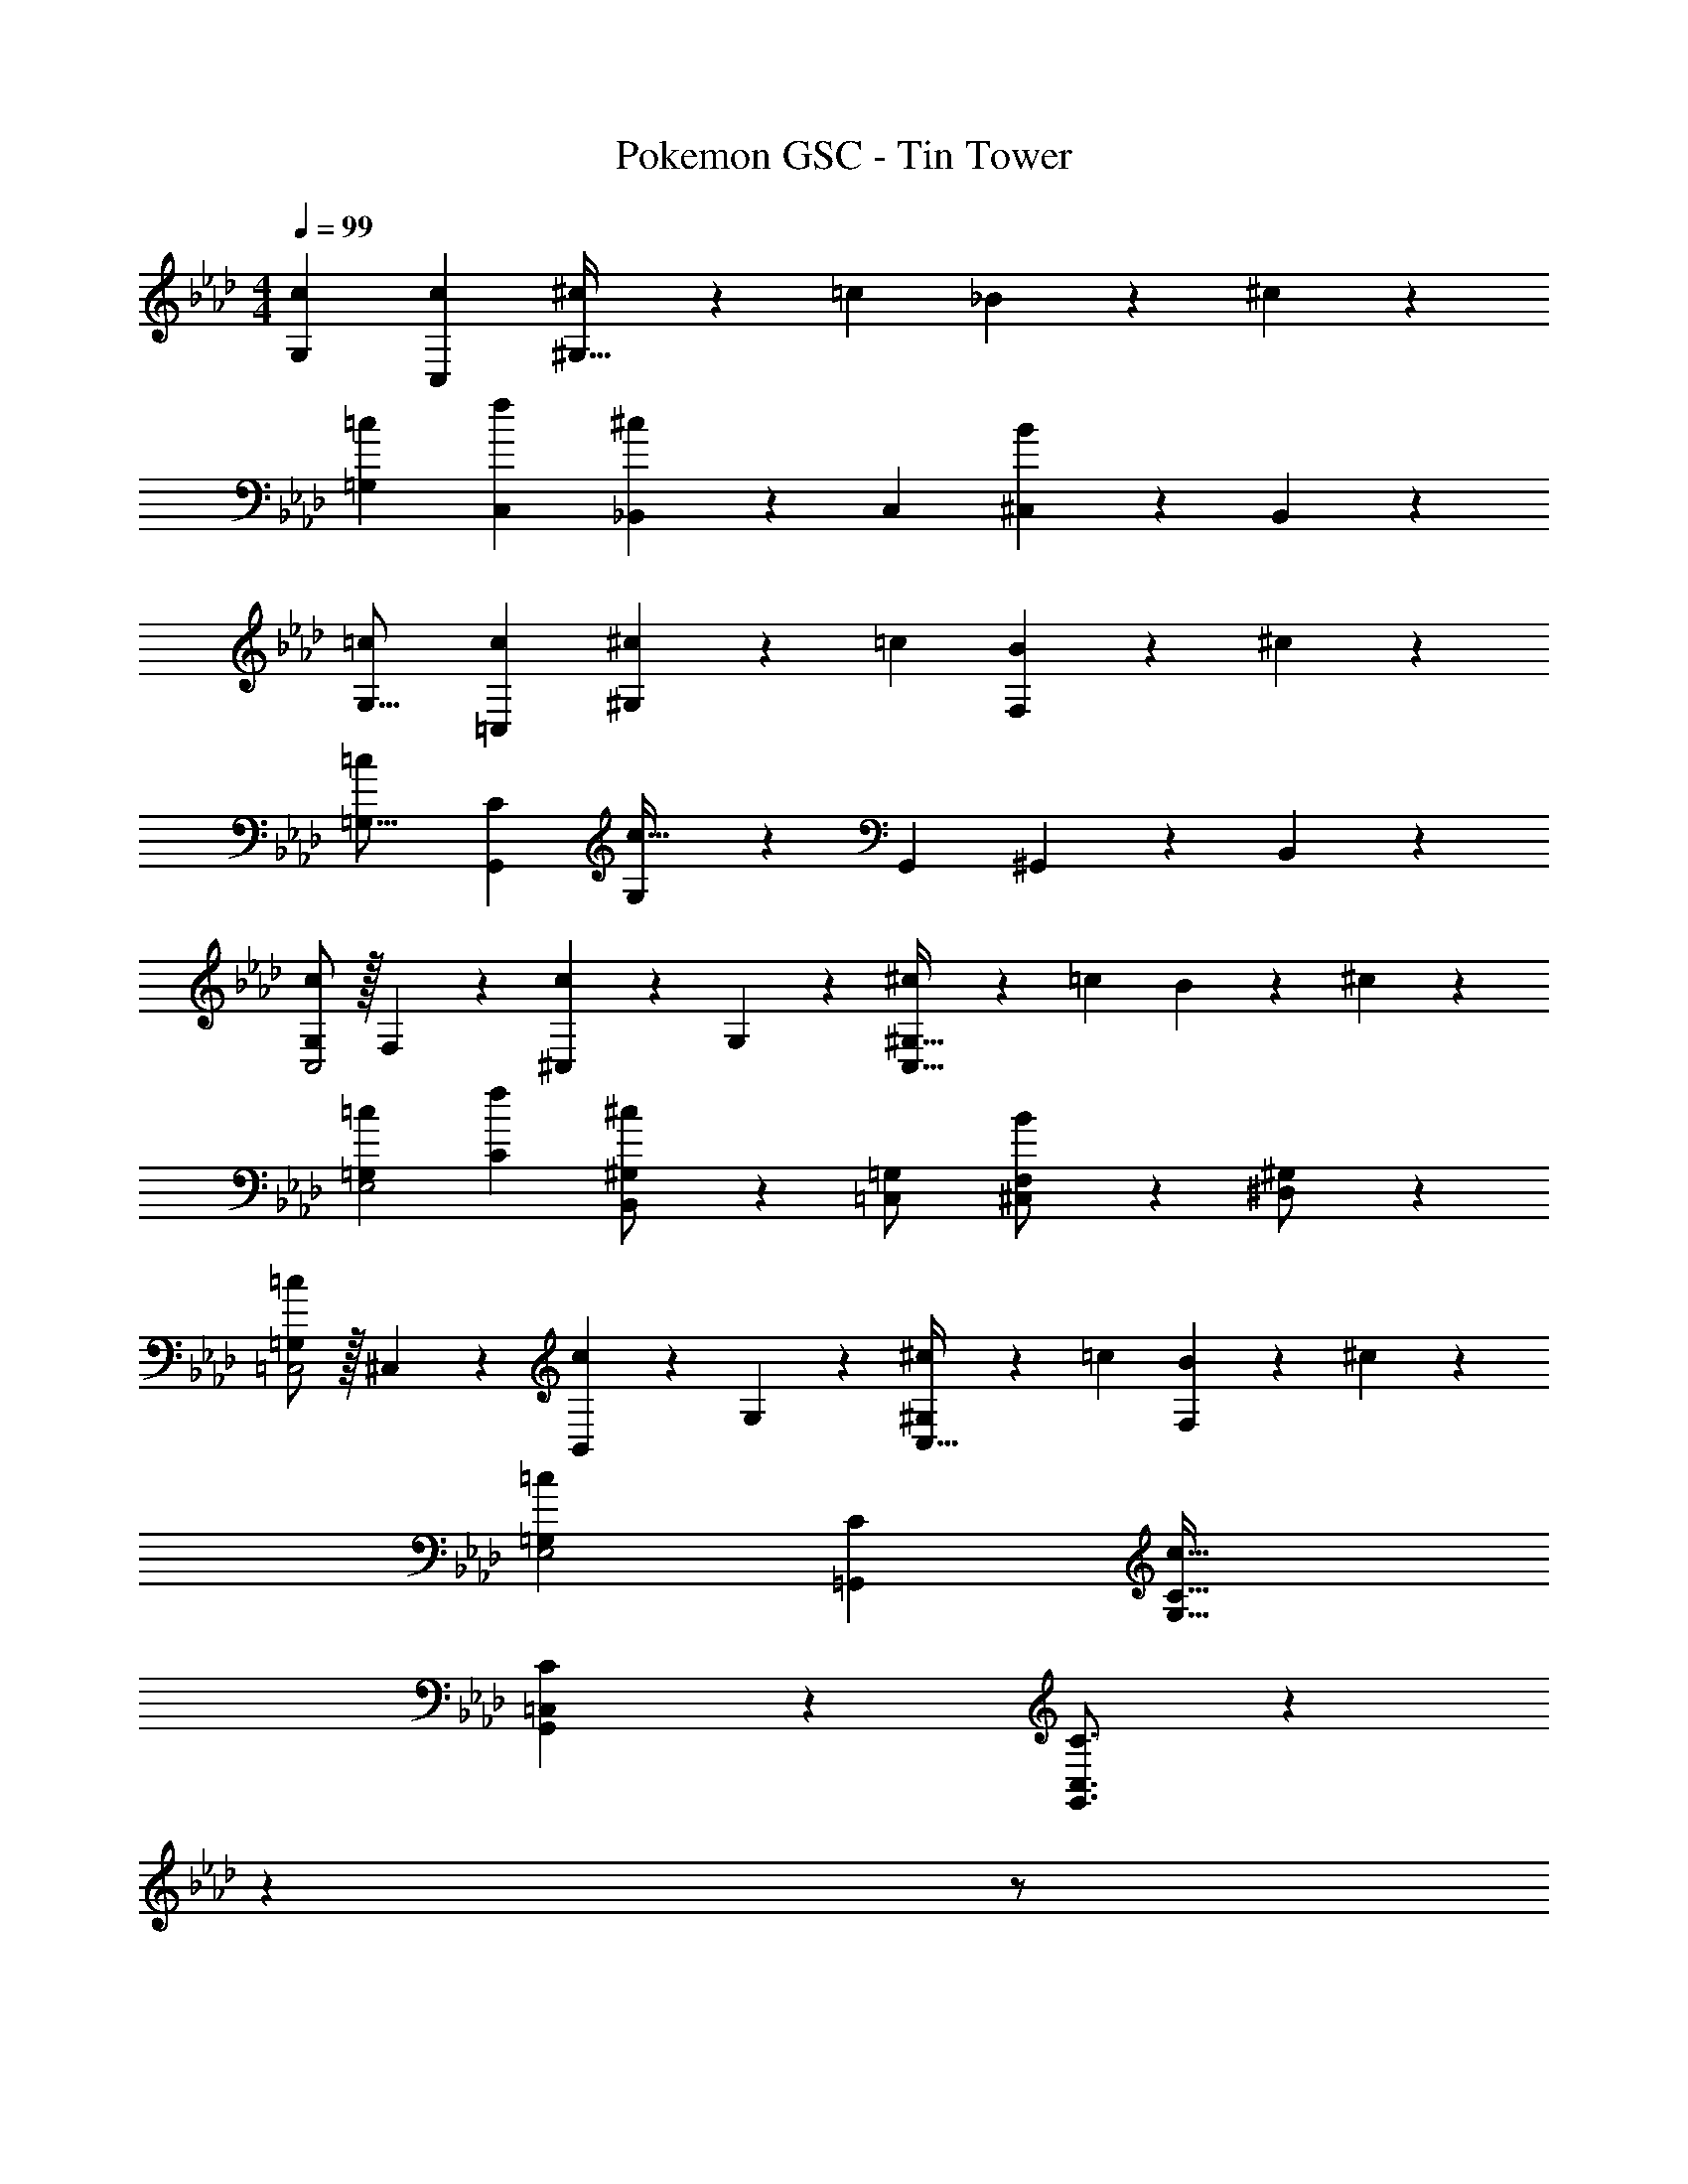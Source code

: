 X: 1
T: Pokemon GSC - Tin Tower
Z: ABC Generated by Starbound Composer
L: 1/4
M: 4/4
Q: 1/4=99
K: Ab
[c29/28G,29/28] [cC,] [^c13/28^G,63/32] z/28 =c13/28 _B13/28 z/28 ^c13/28 z/28 
[=c29/28=G,29/28] [fC,] [_B,,13/28^c] z/28 C,13/28 [^C,13/28B] z/28 B,,13/28 z/28 
[=c29/28G,17/16] [c=C,29/28] [^c13/28^G,29/28] z/28 =c13/28 [B13/28F,29/28] z/28 ^c13/28 z/28 
[=c29/28=G,17/16] [CG,,29/28] [G,13/28c63/32] z/28 G,,13/28 ^G,,13/28 z/28 B,,13/28 z/28 
[G,/2c29/28C,2] z/32 F,13/28 z9/224 [^C,13/28c] z/28 G,13/28 z/28 [^c13/28^G,63/32C,63/32] z/28 =c13/28 B13/28 z/28 ^c13/28 z/28 
[=c29/28=G,29/28E,2] [fC] [B,,13/28^G,/2^c] z/28 [=C,13/28=G,/2] [^C,13/28F,/2B] z/28 [^D,13/28^G,/2] z/28 
[=G,/2=c29/28=C,2] z/32 ^C,13/28 z9/224 [B,,13/28c] z/28 G,13/28 z/28 [^c13/28^G,C,63/32] z/28 =c13/28 [B13/28F,] z/28 ^c13/28 z/28 
[=c29/28=G,29/28E,2] [C=G,,] [z55/28c63/32G,63/32C63/32] 
[C7/9G,,7/9=C,7/9] z65/252 [C3/4G,,3/4C,3/4] z5/7 
Q: 1/4=98
z 
Q: 1/4=97
z/2 
Q: 1/4=99
[C7/9G,,7/9C,7/9] z65/252 [C3/4G,,3/4C,3/4] z17/14 [C3/4G,,3/4C,3/4] z/4 
[^C7/9^G,,7/9^C,7/9] z65/252 [C3/4G,,3/4C,3/4] z17/14 [=C3/4=G,,3/4=C,3/4] z/4 
[^C7/9^G,,7/9^C,7/9] z65/252 [C3/4G,,3/4C,3/4] z17/14 [^D3/4B,,3/4D,3/4] z/4 
[=G,,3/7=C,3/7G29/28] z17/28 [G,,7/18C,7/18c] z11/18 B13/28 
Q: 1/4=98
z/28 ^G13/28 =G13/28 z/28 
Q: 1/4=97
^G13/28 z/28 
Q: 1/4=99
[G,,3/7C,3/7=G29/28] z17/28 [G,,7/18C,7/18=C] z11/18 [z13/28G63/32] 
Q: 1/4=98
z 
Q: 1/4=97
z/2 
Q: 1/4=99
[G,,3/7C,3/7G29/28] z17/28 [G,,7/18C,7/18c] z11/18 B13/28 
Q: 1/4=98
z/28 c13/28 ^c13/28 z/28 
Q: 1/4=97
B13/28 z/28 
Q: 1/4=99
[G,,3/7C,3/7=c29/28] z15/112 
Q: 1/4=93
z53/112 [z5/56G,,7/18C,7/18C] 
Q: 1/4=87
z9/16 
Q: 1/4=81
z39/112 [z3/14c63/32] 
Q: 1/4=75
z9/16 
Q: 1/4=69
z9/16 
Q: 1/4=63
z9/16 
Q: 1/4=57
z/16 
Q: 1/4=119
[C29/28c29/28G,29/28] [CcC,] [^C13/28^c/2^G,63/32] z/28 [=C13/28=c/2] [_B,13/28B/2] z/28 [^C13/28^c/2] z/28 
[=C29/28=c29/28=G,29/28] [FfC,] [B,,13/28^C^c] z/28 C,13/28 [^C,13/28B,B] z/28 B,,13/28 z/28 
[=C29/28=c29/28G,29/28] [Cc=C,] [^C13/28^c/2^G,] z/28 [=C13/28=c/2] [B,13/28B/2F,] z/28 [^C13/28^c/2] z/28 
[=C29/28=c29/28=G,29/28] [CG,,C,] [G,13/28C63/32c63/32] z/28 G,,13/28 ^G,,13/28 z/28 B,,13/28 z/28 
[G,/2C29/28c29/28C,2] z/32 F,13/28 z9/224 [^C,13/28Cc] z/28 G,13/28 z/28 [^C13/28^c/2^G,63/32C,63/32] z/28 [=C13/28=c/2] [B,13/28B/2] z/28 [^C13/28^c/2] z/28 
[=C29/28=c29/28=G,29/28E,2] [FfC] [B,,13/28^G,/2^C^c] z/28 [=C,13/28=G,/2] [^C,13/28F,/2B,B] z/28 [D,13/28^G,/2] z/28 
[=G,/2=C29/28=c29/28=C,2] z/32 ^C,13/28 z9/224 [B,,13/28Cc] z/28 G,13/28 z/28 [^C13/28^c/2^G,C,63/32] z/28 [=C13/28=c/2] [B,13/28B/2F,] z/28 [^C13/28^c/2] z/28 
[=C29/28=c29/28=G,29/28E,2] [C=G,,=C,] [z55/28C63/32c63/32G,63/32] 
[C7/9c7/9G,,7/9C,7/9] z65/252 [C3/4c3/4G,,3/4C,3/4] z5/7 
Q: 1/4=118
z 
Q: 1/4=117
z/2 
Q: 1/4=119
[C7/9c7/9G,,7/9C,7/9] z65/252 [C3/4c3/4G,,3/4C,3/4] z17/14 [C3/4c3/4G,,3/4C,3/4] z/4 
[^C7/9^c7/9^G,,7/9^C,7/9] z65/252 [C3/4c3/4G,,3/4C,3/4] z17/14 [=C3/4=c3/4=G,,3/4=C,3/4] z/4 
[^C7/9^c7/9^G,,29/28^C,29/28] z65/252 [C3/4c3/4G,,C,] z17/14 [D3/4^d3/4B,,3/4D,3/4] z/4 
[=G,,3/7G29/28] z17/28 [G,,7/18=c] z11/18 B13/28 z/28 ^G13/28 =G13/28 z/28 ^G13/28 z/28 
[G,,3/7=G29/28] z17/28 [G,,7/18=C] z11/18 [z55/28G63/32] 
[G,,3/7G29/28] z17/28 [G,,7/18c] z11/18 B13/28 z/28 c13/28 ^c13/28 z/28 B13/28 z/28 
[G,,3/7=c29/28] z17/28 [G,,7/18C] z11/18 c63/32 
